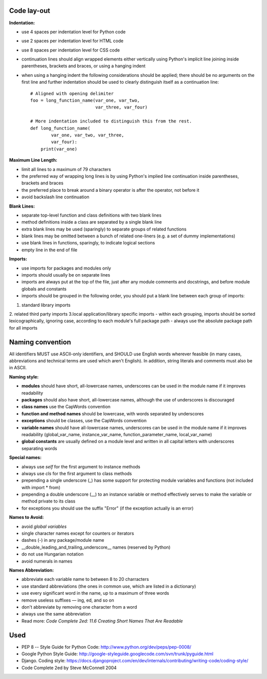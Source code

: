 Code lay-out
============
**Indentation:**

- use 4 spaces per indentation level for Python code
- use 2 spaces per indentation level for HTML code
- use 8 spaces per indentation level for CSS code
- continuation lines should align wrapped elements either vertically using Python's implicit line joining inside parentheses, brackets and braces, or using a hanging indent
- when using a hanging indent the following considerations should be applied; there should be no arguments on the first line and further indentation should be used to clearly distinguish itself as a continuation line::

    # Aligned with opening delimiter
    foo = long_function_name(var_one, var_two,
                             var_three, var_four)

    # More indentation included to distinguish this from the rest.
    def long_function_name(
            var_one, var_two, var_three,
            var_four):
        print(var_one)


**Maximum Line Length:**


- limit all lines to a maximum of 79 characters
- the preferred way of wrapping long lines is by using Python's implied line continuation inside parentheses, brackets and braces
- the preferred place to break around a binary operator is after the operator, not before it
- avoid backslash line continuation


**Blank Lines:**

- separate top-level function and class definitions with two blank lines
- method definitions inside a class are separated by a single blank line
- extra blank lines may be used (sparingly) to separate groups of related functions
- blank lines may be omitted between a bunch of related one-liners (e.g. a set of dummy implementations)
- use blank lines in functions, sparingly, to indicate logical sections
- empty line in the end of file

**Imports:**

- use imports for packages and modules only
- imports should usually be on separate lines
- imports are always put at the top of the file, just after any module comments and docstrings, and before module globals and constants
- imports should be grouped in the following order, you should put a blank line between each group of imports:
1. standard library imports
2. related third party imports
3.local application/library specific imports
- within each grouping, imports should be sorted lexicographically, ignoring case, according to each module's full package path
- always use the absolute package path for all imports


Naming convention
=================
All identifiers MUST use ASCII-only identifiers, and SHOULD use English words wherever feasible (in many cases, abbreviations and technical terms are used which aren't English). In addition, string literals and comments must also be in ASCII.

**Naming style:**

- **modules** should have short, all-lowercase names, underscores can be used in the module name if it improves readability
- **packages** should also have short, all-lowercase names, although the use of underscores is discouraged
- **class names** use the CapWords convention
- **function and method names** should be lowercase, with words separated by underscores
- **exceptions** should be classes, use the CapWords convention
- **variable names** should have all-lowercase names, underscores can be used in the module name if it improves readability (global_var_name, instance_var_name, function_parameter_name, local_var_name)
- **global constants** are usually defined on a module level and written in all capital letters with underscores separating words

**Special names:**

- always use *self* for the first argument to instance methods
- always use *cls* for the first argument to class methods
- prepending a single underscore (_) has some support for protecting module variables and functions (not included with import * from)
- prepending a double underscore (__) to an instance variable or method effectively serves to make the variable or method private to its class
- for exceptions you should use the suffix "Error" (if the exception actually is an error)

**Names to Avoid:**

- avoid *global variables*
- single character names except for counters or iterators
- dashes (-) in any package/module name
- __double_leading_and_trailing_underscore__ names (reserved by Python)
- do not use Hungarian notation
- avoid numerals in names

**Names Abbreviation:**

- abbreviate each variable name to between 8 to 20 charracters
- use standard abbreviations (the ones in common use, which are listed in a dictionary)
- use every significant word in the name, up to a maximum of three words
- remove useless suffixes — ing, ed, and so on
- don't abbreviate by removing one character from a word
- always use the same abbreviation
- Read more: *Code Complete 2ed: 11.6 Creating Short Names That Are Readable*


Used
====
- PEP 8 -- Style Guide for Python Code: http://www.python.org/dev/peps/pep-0008/
- Google Python Style Guide: http://google-styleguide.googlecode.com/svn/trunk/pyguide.html
- Django. Coding style: https://docs.djangoproject.com/en/dev/internals/contributing/writing-code/coding-style/
- Code Complete 2ed by Steve McConnell 2004
